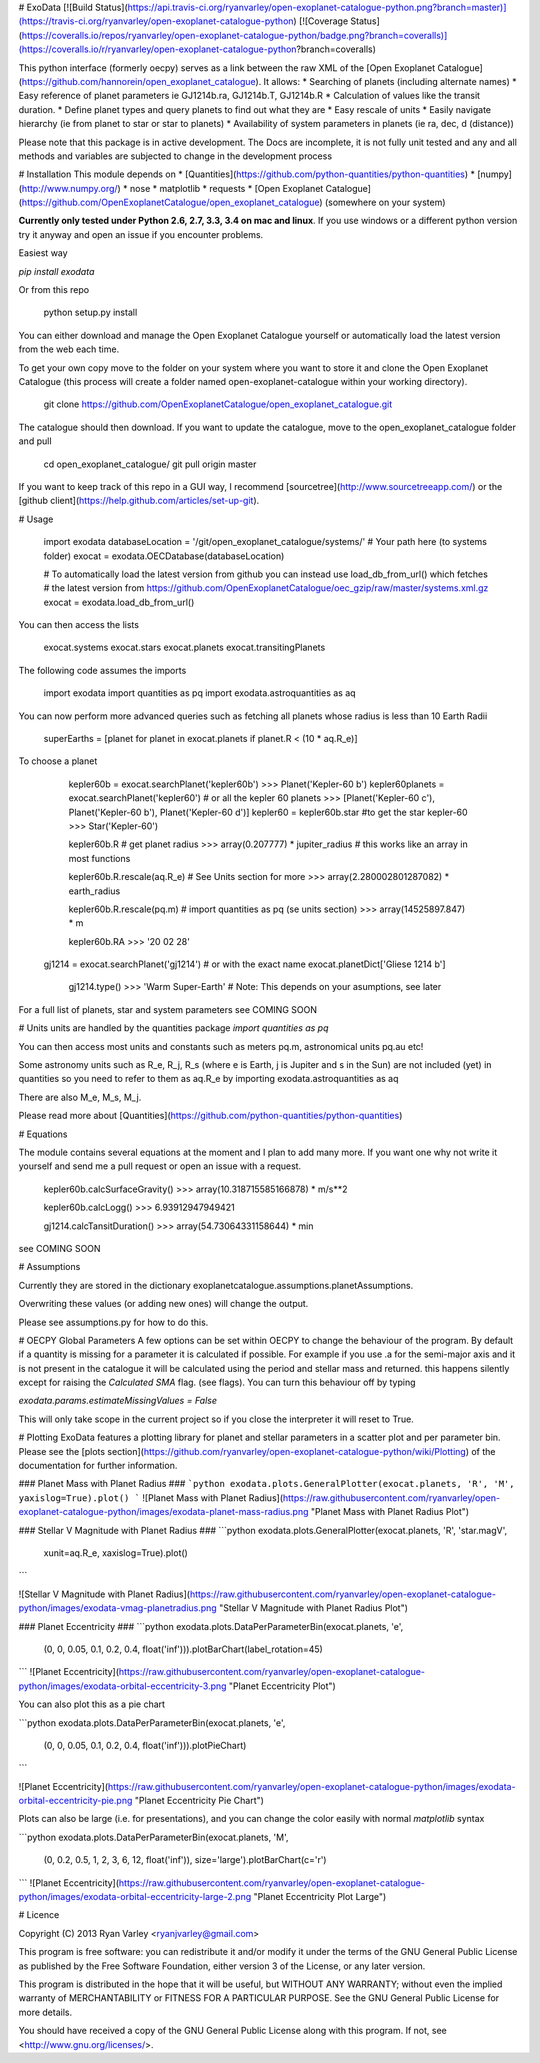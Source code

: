 # ExoData
[![Build Status](https://api.travis-ci.org/ryanvarley/open-exoplanet-catalogue-python.png?branch=master)](https://travis-ci.org/ryanvarley/open-exoplanet-catalogue-python)
[![Coverage Status](https://coveralls.io/repos/ryanvarley/open-exoplanet-catalogue-python/badge.png?branch=coveralls)](https://coveralls.io/r/ryanvarley/open-exoplanet-catalogue-python?branch=coveralls)

This python interface (formerly oecpy) serves as a link between the raw XML of the [Open Exoplanet Catalogue](https://github.com/hannorein/open_exoplanet_catalogue). It allows:
* Searching of planets (including alternate names)
* Easy reference of planet parameters ie GJ1214b.ra, GJ1214b.T, GJ1214b.R
* Calculation of values like the transit duration.
* Define planet types and query planets to find out what they are
* Easy rescale of units
* Easily navigate hierarchy (ie from planet to star or star to planets)
* Availability of system parameters in planets (ie ra, dec, d (distance))

Please note that this package is in active development. The Docs are incomplete, it is not fully unit tested and any and all methods and variables are subjected to change in the development process

# Installation
This module depends on
* [Quantities](https://github.com/python-quantities/python-quantities)
* [numpy](http://www.numpy.org/)
* nose
* matplotlib
* requests
* [Open Exoplanet Catalogue](https://github.com/OpenExoplanetCatalogue/open_exoplanet_catalogue) (somewhere on your system)

**Currently only tested under Python 2.6, 2.7, 3.3, 3.4 on mac and linux**. If you use windows or a different python version try it anyway and open an issue if you encounter problems.

Easiest way

`pip install exodata`

Or from this repo

    python setup.py install

You can either download and manage the Open Exoplanet Catalogue yourself or automatically load the latest version from the web each time.

To get your own copy move to the folder on your system where you want to store it and clone the Open Exoplanet Catalogue (this process will create a folder named open-exoplanet-catalogue within your working directory).

    git clone https://github.com/OpenExoplanetCatalogue/open_exoplanet_catalogue.git

The catalogue should then download. If you want to update the catalogue, move to the open_exoplanet_catalogue folder and pull

    cd open_exoplanet_catalogue/
    git pull origin master

If you want to keep track of this repo in a GUI way, I recommend [sourcetree](http://www.sourcetreeapp.com/) or the [github client](https://help.github.com/articles/set-up-git).

# Usage

	import exodata
	databaseLocation = '/git/open_exoplanet_catalogue/systems/' # Your path here (to systems folder)
	exocat = exodata.OECDatabase(databaseLocation)

	# To automatically load the latest version from github you can instead use load_db_from_url() which fetches
	# the latest version from https://github.com/OpenExoplanetCatalogue/oec_gzip/raw/master/systems.xml.gz
	exocat = exodata.load_db_from_url()

You can then access the lists

	exocat.systems
	exocat.stars
	exocat.planets
	exocat.transitingPlanets

The following code assumes the imports

    import exodata
    import quantities as pq
    import exodata.astroquantities as aq

You can now perform more advanced queries such as fetching all planets whose radius is less than 10 Earth Radii

	superEarths = [planet for planet in exocat.planets if planet.R < (10 * aq.R_e)]

To choose a planet

	kepler60b = exocat.searchPlanet('kepler60b')
	>>> Planet('Kepler-60 b')
	kepler60planets = exocat.searchPlanet('kepler60') # or all the kepler 60 planets
	>>> [Planet('Kepler-60 c'), Planet('Kepler-60 b'), Planet('Kepler-60 d')]
	kepler60 = kepler60b.star #to get the star kepler-60
	>>> Star('Kepler-60')

	kepler60b.R # get planet radius
	>>> array(0.207777) * jupiter_radius # this works like an array in most functions

	kepler60b.R.rescale(aq.R_e) # See Units section for more
	>>> array(2.280002801287082) * earth_radius

	kepler60b.R.rescale(pq.m) # import quantities as pq (se units section)
	>>> array(14525897.847) * m

	kepler60b.RA
	>>> '20 02 28'

    gj1214 = exocat.searchPlanet('gj1214')
    # or with the exact name
    exocat.planetDict['Gliese 1214 b']
	gj1214.type()
	>>> 'Warm Super-Earth' # Note: This depends on your asumptions, see later

For a full list of planets, star and system parameters see COMING SOON

# Units
units are handled by the quantities package
`import quantities as pq`

You can then access most units and constants such as meters pq.m, astronomical units pq.au etc!

Some astronomy units such as R_e, R_j, R_s (where e is Earth, j is Jupiter and s in the Sun) are not included (yet) in quantities so you need to refer to them as aq.R_e by importing exodata.astroquantities as aq

There are also M_e, M_s, M_j.

Please read more about [Quantities](https://github.com/python-quantities/python-quantities)

# Equations

The module contains several equations at the moment and I plan to add many more. If you want one why not write it yourself and send me a pull request or open an issue with a request.


	kepler60b.calcSurfaceGravity()
	>>> array(10.318715585166878) * m/s**2

	kepler60b.calcLogg()
	>>> 6.93912947949421

	gj1214.calcTansitDuration()
	>>> array(54.73064331158644) * min

see COMING SOON

# Assumptions

Currently they are stored in the dictionary exoplanetcatalogue.assumptions.planetAssumptions.

Overwriting these values (or adding new ones) will change the output.

Please see assumptions.py for how to do this.

# OECPY Global Parameters
A few options can be set within OECPY to change the behaviour of the program. By default if a quantity is missing for a parameter it is calculated if possible. For example if you use .a for the semi-major axis and it is not present in the catalogue it will be calculated using the period and stellar mass and returned. this happens silently except for raising the `Calculated SMA` flag. (see flags). You can turn this behaviour off by typing

`exodata.params.estimateMissingValues = False`

This will only take scope in the current project so if you close the interpreter it will reset to True.

# Plotting
ExoData features a plotting library for planet and stellar parameters in a scatter plot and per parameter bin. Please see the [plots section](https://github.com/ryanvarley/open-exoplanet-catalogue-python/wiki/Plotting) of the documentation for further information.

### Planet Mass with Planet Radius ###
```python
exodata.plots.GeneralPlotter(exocat.planets, 'R', 'M', yaxislog=True).plot()
```
![Planet Mass with Planet Radius](https://raw.githubusercontent.com/ryanvarley/open-exoplanet-catalogue-python/images/exodata-planet-mass-radius.png "Planet Mass with Planet Radius Plot")

### Stellar V Magnitude with Planet Radius ###
```python
exodata.plots.GeneralPlotter(exocat.planets, 'R', 'star.magV',
                            xunit=aq.R_e, xaxislog=True).plot()
```

![Stellar V Magnitude with Planet Radius](https://raw.githubusercontent.com/ryanvarley/open-exoplanet-catalogue-python/images/exodata-vmag-planetradius.png "Stellar V Magnitude with Planet Radius Plot")

### Planet Eccentricity ###
```python
exodata.plots.DataPerParameterBin(exocat.planets, 'e',
      (0, 0, 0.05, 0.1, 0.2, 0.4, float('inf'))).plotBarChart(label_rotation=45)
```
![Planet Eccentricity](https://raw.githubusercontent.com/ryanvarley/open-exoplanet-catalogue-python/images/exodata-orbital-eccentricity-3.png "Planet Eccentricity Plot")

You can also plot this as a pie chart

```python
exodata.plots.DataPerParameterBin(exocat.planets, 'e',
      (0, 0, 0.05, 0.1, 0.2, 0.4, float('inf'))).plotPieChart)
```

![Planet Eccentricity](https://raw.githubusercontent.com/ryanvarley/open-exoplanet-catalogue-python/images/exodata-orbital-eccentricity-pie.png "Planet Eccentricity Pie Chart")

Plots can also be large (i.e. for presentations), and you can change the color easily with normal *matplotlib* syntax

```python
exodata.plots.DataPerParameterBin(exocat.planets, 'M',
    (0, 0.2, 0.5, 1, 2, 3, 6, 12, float('inf')), size='large').plotBarChart(c='r')
```
![Planet Eccentricity](https://raw.githubusercontent.com/ryanvarley/open-exoplanet-catalogue-python/images/exodata-orbital-eccentricity-large-2.png "Planet Eccentricity Plot Large")

# Licence

Copyright (C) 2013  Ryan Varley <ryanjvarley@gmail.com>

This program is free software: you can redistribute it and/or modify it under the terms of the GNU General Public License as published by the Free Software Foundation, either version 3 of the License, or any later version.

This program is distributed in the hope that it will be useful, but WITHOUT ANY WARRANTY; without even the implied warranty of MERCHANTABILITY or FITNESS FOR A PARTICULAR PURPOSE. See the GNU General Public License for more details.

You should have received a copy of the GNU General Public License along with this program.  If not, see <http://www.gnu.org/licenses/>.


